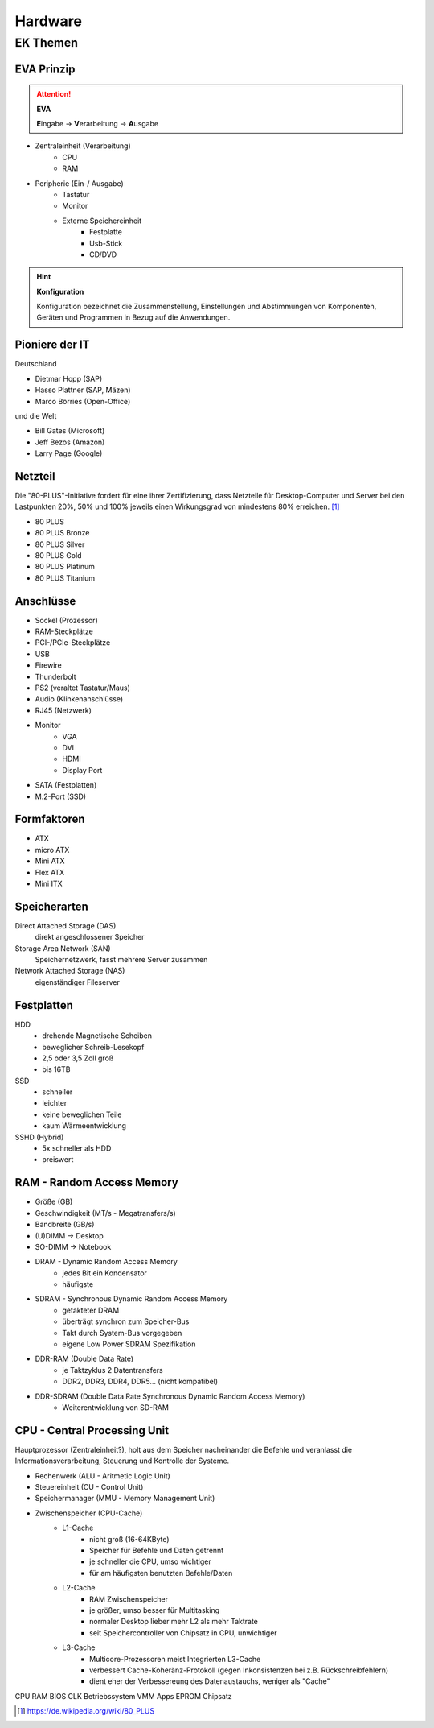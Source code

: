 
========
Hardware
========

EK Themen
=========

EVA Prinzip
-----------

.. attention::
    **EVA**
   
    **E**\ ingabe -> **V**\ erarbeitung -> **A**\ usgabe

* Zentraleinheit (Verarbeitung)
    * CPU
    * RAM
* Peripherie (Ein-/ Ausgabe)
    * Tastatur
    * Monitor
    * Externe Speichereinheit
        * Festplatte
        * Usb-Stick
        * CD/DVD

.. hint::
    **Konfiguration** 

    Konfiguration bezeichnet die Zusammenstellung, Einstellungen und Abstimmungen von
    Komponenten, Geräten und Programmen in Bezug auf die Anwendungen.


Pioniere der IT
---------------

Deutschland

* Dietmar Hopp (SAP)
* Hasso Plattner (SAP, Mäzen)
* Marco Börries (Open-Office)

und die Welt

* Bill Gates (Microsoft)
* Jeff Bezos (Amazon)
* Larry Page (Google) 


Netzteil
--------


Die "80-PLUS"-Initiative fordert für eine ihrer Zertifizierung,
dass Netzteile für Desktop-Computer und Server bei den Lastpunkten
20%, 50% und 100% jeweils einen Wirkungsgrad von mindestens 80% erreichen. [#f1]_

* 80 PLUS
* 80 PLUS Bronze
* 80 PLUS Silver
* 80 PLUS Gold
* 80 PLUS Platinum
* 80 PLUS Titanium




Anschlüsse
----------

* Sockel (Prozessor)
* RAM-Steckplätze
* PCI-/PCIe-Steckplätze
* USB 
* Firewire
* Thunderbolt
* PS2 (veraltet Tastatur/Maus)
* Audio (Klinkenanschlüsse)
* RJ45 (Netzwerk)
* Monitor
    * VGA
    * DVI
    * HDMI
    * Display Port
* SATA (Festplatten)
* M.2-Port (SSD)

Formfaktoren
------------

* ATX
* micro ATX
* Mini ATX
* Flex ATX
* Mini ITX


Speicherarten
-------------

Direct Attached Storage (DAS)
    direkt angeschlossener Speicher

Storage Area Network (SAN)
    Speichernetzwerk, fasst mehrere Server zusammen

Network Attached Storage (NAS)
    eigenständiger Fileserver

Festplatten
-----------

HDD
    * drehende Magnetische Scheiben
    * beweglicher Schreib-Lesekopf
    * 2,5 oder 3,5 Zoll groß
    * bis 16TB 
SSD
    * schneller 
    * leichter
    * keine beweglichen Teile
    * kaum Wärmeentwicklung
SSHD (Hybrid)
    * 5x schneller als HDD
    * preiswert
    




RAM - Random Access Memory
--------------------------

* Größe (GB)
* Geschwindigkeit (MT/s - Megatransfers/s)
* Bandbreite (GB/s) 
* (U)DIMM -> Desktop
* SO-DIMM -> Notebook
* DRAM - Dynamic Random Access Memory
    * jedes Bit ein Kondensator
    * häufigste 
* SDRAM - Synchronous Dynamic Random Access Memory
    * getakteter DRAM
    * überträgt synchron zum Speicher-Bus
    * Takt durch System-Bus vorgegeben
    * eigene Low Power SDRAM Spezifikation
* DDR-RAM (Double Data Rate)
    * je Taktzyklus 2 Datentransfers
    * DDR2, DDR3, DDR4, DDR5... (nicht kompatibel)
* DDR-SDRAM (Double Data Rate Synchronous Dynamic Random Access Memory)
    * Weiterentwicklung von SD-RAM




CPU - Central Processing Unit
-----------------------------

Hauptprozessor (Zentraleinheit?), holt aus dem Speicher nacheinander die Befehle und veranlasst die Informationsverarbeitung, Steuerung und Kontrolle der Systeme.

* Rechenwerk (ALU - Aritmetic Logic Unit)
* Steuereinheit (CU - Control Unit)
* Speichermanager (MMU - Memory Management Unit)
* Zwischenspeicher (CPU-Cache)
    * L1-Cache
        * nicht groß (16-64KByte)
        * Speicher für Befehle und Daten getrennt
        * je schneller die CPU, umso wichtiger
        * für am häufigsten benutzten Befehle/Daten
    * L2-Cache
        * RAM Zwischenspeicher
        * je größer, umso besser für Multitasking
        * normaler Desktop lieber mehr L2 als mehr Taktrate
        * seit Speichercontroller von Chipsatz in CPU, unwichtiger
    * L3-Cache 
        * Multicore-Prozessoren meist Integrierten L3-Cache
        * verbessert Cache-Koheränz-Protokoll (gegen Inkonsistenzen bei z.B. Rückschreibfehlern)
        * dient eher der Verbessereung des Datenaustauchs, weniger als "Cache" 


CPU
RAM
BIOS
CLK
Betriebssystem
VMM
Apps
EPROM
Chipsatz


.. [#f1] https://de.wikipedia.org/wiki/80_PLUS

